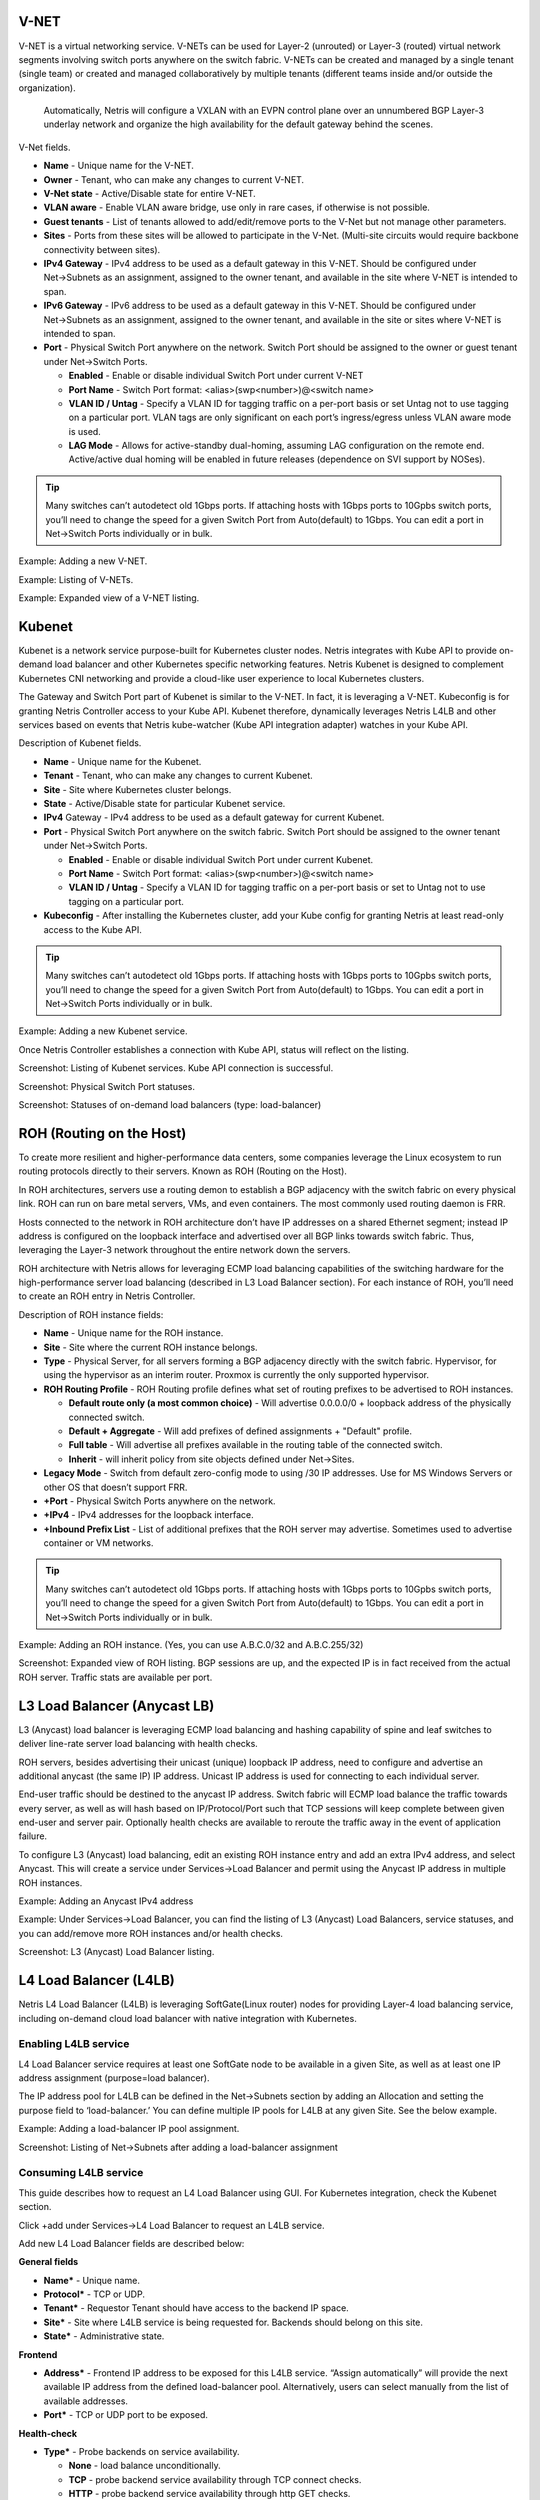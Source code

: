 .. meta::
    :description: Netris Services and Configuration Examples

#####
V-NET
#####
V-NET is a virtual networking service. V-NETs can be used for Layer-2 (unrouted) or Layer-3 (routed) virtual network segments involving switch ports anywhere on the switch fabric. V-NETs can be created and managed by a single tenant (single team) or created and managed collaboratively by multiple tenants (different teams inside and/or outside the organization). 

  Automatically, Netris will configure a VXLAN with an EVPN control plane over an unnumbered BGP Layer-3 underlay network and organize the high availability for the default gateway behind the scenes. 


V-Net fields.

- **Name** - Unique name for the V-NET.
- **Owner** - Tenant, who can make any changes to current V-NET.
- **V-Net state** - Active/Disable state for entire V-NET.
- **VLAN aware** - Enable VLAN aware bridge, use only in rare cases, if otherwise is not possible.
- **Guest tenants** - List of tenants allowed to add/edit/remove ports to the V-Net but not manage other parameters.
- **Sites** - Ports from these sites will be allowed to participate in the V-Net. (Multi-site circuits would require backbone connectivity between sites).
- **IPv4 Gateway** - IPv4 address to be used as a default gateway in this V-NET. Should be configured under Net→Subnets as an assignment, assigned to the owner tenant, and available in the site where V-NET is intended to span.
- **IPv6 Gateway** - IPv6 address to be used as a default gateway in this V-NET. Should be configured under Net→Subnets as an assignment, assigned to the owner tenant, and available in the site or sites where V-NET is intended to span.
- **Port** - Physical Switch Port anywhere on the network. Switch Port should be assigned to the owner or guest tenant under Net→Switch Ports.
  
  - **Enabled** - Enable or disable individual Switch Port under current V-NET
  - **Port Name** - Switch Port format: <alias>(swp<number>)@<switch name>
  - **VLAN ID / Untag** - Specify a VLAN ID for tagging traffic on a per-port basis or set Untag not to use tagging on a particular port. VLAN tags are only significant on each port’s ingress/egress unless VLAN aware mode is used.
  - **LAG Mode** -  Allows for active-standby dual-homing, assuming LAG configuration on the remote end. Active/active dual homing will be enabled in future releases (dependence on SVI support by NOSes).

.. tip:: Many switches can’t autodetect old 1Gbps ports. If attaching hosts with 1Gbps ports to 10Gpbs switch ports, you’ll need to change the speed for a given Switch Port from Auto(default) to 1Gbps. You can edit a port in Net→Switch Ports individually or in bulk.

Example: Adding a new V-NET.

.. image:: images/new_VNET.png
    :align: center


Example: Listing of V-NETs.

.. image:: images/VNETs.png
    :align: center
    

Example: Expanded view of a V-NET listing.

.. image:: images/VNET_listing.png
    :align: center
  
#######
Kubenet
#######
Kubenet is a network service purpose-built for Kubernetes cluster nodes. Netris integrates with Kube API to provide on-demand load balancer and other Kubernetes specific networking features. Netris Kubenet is designed to complement Kubernetes CNI networking and provide a cloud-like user experience to local Kubernetes clusters.  

The Gateway and Switch Port part of Kubenet is similar to the V-NET. In fact, it is leveraging a V-NET. Kubeconfig is for granting Netris Controller access to your Kube API. Kubenet therefore, dynamically leverages Netris L4LB and other services based on events that Netris kube-watcher (Kube API integration adapter) watches in your Kube API. 

Description of Kubenet fields.

- **Name** - Unique name for the Kubenet.
- **Tenant** - Tenant, who can make any changes to current Kubenet.
- **Site** - Site where Kubernetes cluster belongs. 
- **State** - Active/Disable state for particular Kubenet service.
- **IPv4** Gateway - IPv4 address to be used as a default gateway for current Kubenet. 
- **Port** - Physical Switch Port anywhere on the switch fabric. Switch Port should be assigned to the owner tenant under Net→Switch Ports.

  - **Enabled** - Enable or disable individual Switch Port under current Kubenet.
  - **Port Name** - Switch Port format: <alias>(swp<number>)@<switch name>
  - **VLAN ID / Untag** - Specify a VLAN ID for tagging traffic on a per-port basis or set to Untag not to use tagging on a particular port. 

- **Kubeconfig** - After installing the Kubernetes cluster, add your Kube config for granting Netris at least read-only access to the Kube API. 

.. tip:: Many switches can’t autodetect old 1Gbps ports. If attaching hosts with 1Gbps ports to 10Gpbs switch ports, you’ll need to change the speed for a given Switch Port from Auto(default) to 1Gbps. You can edit a port in Net→Switch Ports individually or in bulk.

Example: Adding a new Kubenet service.

.. image:: images/new_kubenet.png
    :align: center
  
Once Netris Controller establishes a connection with Kube API, status will reflect on the listing.


Screenshot: Listing of Kubenet services. Kube API connection is successful.

.. image:: images/listing_kubenet.png
    :align: center
    

Screenshot: Physical Switch Port statuses.

.. image:: images/switch_port_statuses.png
    :align: center
    
    
Screenshot: Statuses of on-demand load balancers (type: load-balancer)

.. image:: images/load-balancer.png
    :align: center


#########################
ROH (Routing on the Host)
#########################
To create more resilient and higher-performance data centers, some companies leverage the Linux ecosystem to run routing protocols directly to their servers. Known as ROH (Routing on the Host). 

In ROH architectures, servers use a routing demon to establish a BGP adjacency with the switch fabric on every physical link. ROH can run on bare metal servers, VMs, and even containers. The most commonly used routing daemon is FRR.

Hosts connected to the network in ROH architecture don’t have IP addresses on a shared Ethernet segment; instead IP address is configured on the loopback interface and advertised over all BGP links towards switch fabric. Thus, leveraging the Layer-3 network throughout the entire network down the servers. 

ROH architecture with Netris allows for leveraging ECMP load balancing capabilities of the switching hardware for the high-performance server load balancing (described in L3 Load Balancer section). 
For each instance of ROH, you’ll need to create an ROH entry in Netris Controller.

Description of ROH instance fields:

- **Name** - Unique name for the ROH instance.
- **Site** - Site where the current ROH instance belongs.
- **Type** - Physical Server, for all servers forming a BGP adjacency directly with the switch fabric. Hypervisor, for using the hypervisor as an interim router. Proxmox is currently the only supported hypervisor.
- **ROH Routing Profile** - ROH Routing profile defines what set of routing prefixes to be advertised to ROH instances.

  - **Default route only (a most common choice)** - Will advertise 0.0.0.0/0 + loopback address of the physically connected switch.
  - **Default + Aggregate** - Will add prefixes of defined assignments + "Default" profile.
  - **Full table** - Will advertise all prefixes available in the routing table of the connected switch.
  - **Inherit** - will inherit policy from site objects defined under Net→Sites.

- **Legacy Mode** - Switch from default zero-config mode to using /30 IP addresses. Use for MS Windows Servers or other OS that doesn’t support FRR.
- **+Port** - Physical Switch Ports anywhere on the network. 
- **+IPv4** - IPv4 addresses for the loopback interface.
- **+Inbound Prefix List** - List of additional prefixes that the ROH server may advertise. Sometimes used to advertise container or VM networks.

.. tip:: Many switches can’t autodetect old 1Gbps ports. If attaching hosts with 1Gbps ports to 10Gpbs switch ports, you’ll need to change the speed for a given Switch Port from Auto(default) to 1Gbps. You can edit a port in Net→Switch Ports individually or in bulk.

Example: Adding an ROH instance.  (Yes, you can use A.B.C.0/32 and A.B.C.255/32)

.. image:: images/ROH_instance.png
    :align: center


Screenshot: Expanded view of ROH listing. BGP sessions are up, and the expected IP is in fact received from the actual ROH server. Traffic stats are available per port.

.. image:: images/ROH_listing.png
    :align: center
    

#############################
L3 Load Balancer (Anycast LB)
#############################
L3 (Anycast) load balancer is leveraging ECMP load balancing and hashing capability of spine and leaf switches to deliver line-rate server load balancing with health checks.

ROH servers, besides advertising their unicast (unique) loopback IP address, need to configure and advertise an additional anycast (the same IP) IP address. Unicast IP address is used for connecting to each individual server. 

End-user traffic should be destined to the anycast IP address. Switch fabric will ECMP load balance the traffic towards every server, as well as will hash based on IP/Protocol/Port such that TCP sessions will keep complete between given end-user and server pair. Optionally health checks are available to reroute the traffic away in the event of application failure. 

To configure L3 (Anycast) load balancing, edit an existing ROH instance entry and add an extra IPv4 address, and select Anycast. This will create a service under Services→Load Balancer and permit using the Anycast IP address in multiple ROH instances. 


Example: Adding an Anycast IPv4 address

.. image:: images/anycast_IPv4_address.png
    :align: center
    
   
Example: Under Services→Load Balancer, you can find the listing of L3 (Anycast) Load Balancers, service statuses, and you can add/remove more ROH instances and/or health checks.

.. image:: images/listing_L3.png
    :align: center
    

Screenshot: L3 (Anycast) Load Balancer listing.


.. image:: images/loadbalancer_listing.png
    :align: center


#######################
L4 Load Balancer (L4LB)
#######################
Netris L4 Load Balancer (L4LB) is leveraging SoftGate(Linux router) nodes for providing Layer-4 load balancing service, including on-demand cloud load balancer with native integration with Kubernetes. 

Enabling L4LB service
---------------------
L4 Load Balancer service requires at least one SoftGate node to be available in a given Site, as well as at least one IP address assignment (purpose=load balancer).

The IP address pool for L4LB can be defined in the Net→Subnets section by adding an Allocation and setting the purpose field to ‘load-balancer.’ You can define multiple IP pools for L4LB at any given Site.  See the below example.

Example: Adding a load-balancer IP pool assignment.

.. image:: images/IP_pool_assignment.png
    :align: center
    
    
Screenshot: Listing of Net→Subnets after adding a load-balancer assignment

.. image:: images/NetSubnets_listing.png
    :align: center
    
    
Consuming L4LB service
----------------------
This guide describes how to request an L4 Load Balancer using GUI. For Kubernetes integration, check the Kubenet section.

Click +add under Services→L4 Load Balancer to request an L4LB service.

Add new L4 Load Balancer fields are described below:

**General fields**

* **Name*** - Unique name. 
* **Protocol*** - TCP or UDP. 
* **Tenant*** - Requestor Tenant should have access to the backend IP space.
* **Site*** - Site where L4LB service is being requested for. Backends should belong on this site.
* **State*** - Administrative state.

**Frontend**

* **Address*** - Frontend IP address to be exposed for this L4LB service. “Assign automatically” will provide the next available IP address from the defined load-balancer pool. Alternatively, users can select manually from the list of available addresses.   
* **Port*** -  TCP or UDP port to be exposed.

**Health-check**

* **Type*** - Probe backends on service availability.

  * **None** - load balance unconditionally.
  * **TCP** - probe backend service availability through TCP connect checks.
  * **HTTP** - probe backend service availability through http GET checks.

* **Timeout(ms)*** - Probe timeout in milliseconds. 
* **Request path*** - Http request path. 

**Backend**

* **+Add** - add a backend host.
* **Address** - IP address of the backend host.
* **Port** - Service port on the backend host.
* **Enabled** - Administrative state of particular backend. 


Example: Requesting an L4 Load Balancer service.

.. image:: images/request_L4.png
    :align: center
    
Example: Listing of L4 Load Balancer services

.. image:: images/listing_L4.png
    :align: center
    
    
##########################
Access Control Lists (ACL)
##########################
Netris supports ACLs for switch network access control. (ACL and ACL2.0) ACL is for defining network access lists in a source IP: Port, destination IP: Port format. ACL2.0 is an object-oriented service way of describing network access.

Both ACL and ACL2.0 services support tenant/RBAC based approval workflows. Access control lists execute in switch hardware providing line-rate performance for security enforcement. It’s important to keep in mind that the number of ACLs is limited to the limited size of TCAM of network switches. 

Screenshot: TCAM utilization can be seen under Net→Inventory

.. image:: images/TCAM.png
    :align: center
    
Netris is applying several optimization algorithms to minimize the usage of TCAM while achieving the user-defined requirements.  

ACL Default Policy.
-------------------
The ACL default policy is to permit all hosts to communicate with each other.  You can change the default policy on a per Site basis by editing the Site features under Net→Sites. Once the “ACL Default Policy” is changed to “Deny,” the given site will start dropping any traffic unless specific communication is permitted through ACL or ACL2.0 rules.

Example: Changing “ACL Default Policy” for the site “siteDefault”.

.. image:: images/siteDefault.png
    :align: center
    

ACL rules
---------
ACL rules can be created, listed, edited, approved under Services→ACL.

Description of ACL fields.
General

* **Name*** - Unique name for the ACL entry.
* **Protocol*** - IP protocol to match.

  * All - Any IP protocols.
  * IP - Specific IP protocol number.
  * TCP - TCP.
  * UDP - UDP.
  * ICMP ALL - Any IPv4 ICMP protocol.
  * ICMP Custom - Custom IPv4 ICMP code.
  * ICMPv6 ALL - Any IPv6 ICMP protocol. 
  * ICMPv6 Custom - Custom IPv6 ICMP code.
  
* **Active Until** - Disable this rule at the defined date/time. 
* **Action** - Permit or Deny forwarding of matched packets.
* **Established/Reverse** - For TCP, also match reverse packets except with TCP SYN flag. For non-TCP, also generate a reverse rule with swapped source/destination.  

Source/Destination - Source and destination addresses and ports to match.

* **Source*** IPv4/IPv6 - IPv4/IPv6 address.
* **Ports Type*** 

  * Port Range - Match on the port or a port range defined in this window.
  * Port Group - Match on a group of ports defined under Services→ ACL Port Group.
  
* **From Port*** - Port range starting from.
* **To Port*** - Port range ending with.

* **Comment** - Descriptive comment, commonly used for approval workflows.

* **Check button** - Check if Another ACL on the system already permits the described network access.

Example: Permit hosts in 10.0.3.0/24 to access hosts in 10.0.5.0/24 by SSH, also permit the return traffic (Established).

.. image:: images/action_permit.png
    :align: center
    
   
Example: “Check” shows that requested access is already provided by a broader ACL rule.

.. image:: images/ACL_rule.png
    :align: center
    
    
ACL approval workflow
---------------------
When one Tenant (one team) needs to get network access to resources under the responsibility of another Tenant (another team), an ACL can be created but will activate only after approval of the Tenant responsible for the destination address resources. See the below example.

Example: User representing QA_tenant is creating an ACL where source belongs to QA_tenant, but destination belongs to the Admin tenant.

.. image:: images/ACL_approval.png
    :align: center
    
Screenshot: ACL stays in “waiting for approval” state until approved.
    
.. image:: images/waiting_approval.png
    :align: center
    
Screenshot: Users of tenant Admin, receive a notification in the GUI, and optionally by email. Then one can review the access request and either approve or reject it.

.. image:: images/approve_reject.png
    :align: center
    
Screenshot: Once approved, users of both tenants will see the ACL in the “Active” state, and soon Netris Agents will push the appropriate config throughout the switch fabric.

.. image:: images/ACL_active.png
    :align: center
    
The sequence order of ACL rules
-------------------------------
1. User-defined Deny Rules
2. User-defined Permit Rules
3. Deny the rest

